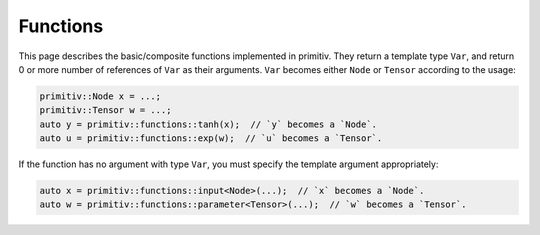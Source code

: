 =========
Functions
=========


This page describes the basic/composite functions implemented in primitiv.
They return a template type ``Var``, and return 0 or more number of references
of ``Var`` as their arguments. ``Var`` becomes either ``Node`` or ``Tensor``
according to the usage:

.. code-block:: c++

  primitiv::Node x = ...;
  primitiv::Tensor w = ...;
  auto y = primitiv::functions::tanh(x);  // `y` becomes a `Node`.
  auto u = primitiv::functions::exp(w);  // `u` becomes a `Tensor`.

If the function has no argument with type ``Var``, you must specify the template
argument appropriately:

.. code-block:: c++

  auto x = primitiv::functions::input<Node>(...);  // `x` becomes a `Node`.
  auto w = primitiv::functions::parameter<Tensor>(...);  // `w` becomes a `Tensor`.

.. doxygennamespace:: primitiv::functions
  :members:

